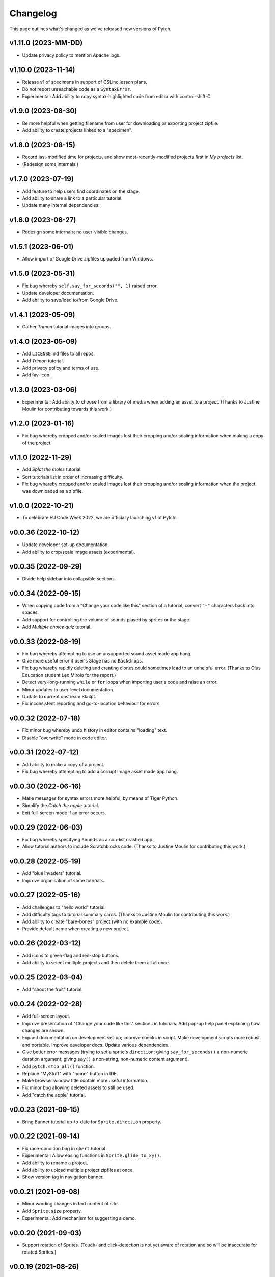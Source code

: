 Changelog
=========

This page outlines what's changed as we've released new versions of
Pytch.


v1.11.0 (2023-MM-DD)
--------------------

* Update privacy policy to mention Apache logs.


v1.10.0 (2023-11-14)
--------------------

* Release v1 of specimens in support of CSLinc lesson plans.
* Do not report unreachable code as a ``SyntaxError``.
* Experimental: Add ability to copy syntax-highlighted code from
  editor with control-shift-C.


v1.9.0 (2023-08-30)
--------------------

* Be more helpful when getting filename from user for downloading or
  exporting project zipfile.
* Add ability to create projects linked to a "specimen".


v1.8.0 (2023-08-15)
--------------------

* Record last-modified time for projects, and show
  most-recently-modified projects first in *My projects* list.
* (Redesign some internals.)


v1.7.0 (2023-07-19)
--------------------

* Add feature to help users find coordinates on the stage.
* Add ability to share a link to a particular tutorial.
* Update many internal dependencies.


v1.6.0 (2023-06-27)
--------------------

* Redesign some internals; no user-visible changes.


v1.5.1 (2023-06-01)
--------------------

* Allow import of Google Drive zipfiles uploaded from Windows.


v1.5.0 (2023-05-31)
--------------------

* Fix bug whereby ``self.say_for_seconds("", 1)`` raised error.
* Update developer documentation.
* Add ability to save/load to/from Google Drive.


v1.4.1 (2023-05-09)
--------------------

* Gather *Trimon* tutorial images into groups.


v1.4.0 (2023-05-09)
--------------------

* Add ``LICENSE.md`` files to all repos.
* Add *Trimon* tutorial.
* Add privacy policy and terms of use.
* Add fav-icon.


v1.3.0 (2023-03-06)
--------------------

* Experimental: Add ability to choose from a library of media when
  adding an asset to a project.  (Thanks to Justine Moulin for
  contributing towards this work.)


v1.2.0 (2023-01-16)
--------------------

* Fix bug whereby cropped and/or scaled images lost their cropping
  and/or scaling information when making a copy of the project.


v1.1.0 (2022-11-29)
--------------------

* Add *Splat the moles* tutorial.
* Sort tutorials list in order of increasing difficulty.
* Fix bug whereby cropped and/or scaled images lost their cropping
  and/or scaling information when the project was downloaded as a
  zipfile.


v1.0.0 (2022-10-21)
--------------------

* To celebrate EU Code Week 2022, we are officially launching v1 of
  Pytch!


v0.0.36 (2022-10-12)
--------------------

* Update developer set-up documentation.
* Add ability to crop/scale image assets (experimental).


v0.0.35 (2022-09-29)
--------------------

* Divide help sidebar into collapsible sections.


v0.0.34 (2022-09-15)
--------------------

* When copying code from a "Change your code like this" section of a
  tutorial, convert ``"·"`` characters back into spaces.
* Add support for controlling the volume of sounds played by sprites
  or the stage.
* Add *Multiple choice quiz* tutorial.


v0.0.33 (2022-08-19)
--------------------

* Fix bug whereby attempting to use an unsupported sound asset made
  app hang.
* Give more useful error if user's Stage has no ``Backdrops``.
* Fix bug whereby rapidly deleting and creating clones could sometimes
  lead to an unhelpful error.  (Thanks to Olus Education student Leo
  Mirolo for the report.)
* Detect very-long-running ``while`` or ``for`` loops when importing
  user's code and raise an error.
* Minor updates to user-level documentation.
* Update to current upstream Skulpt.
* Fix inconsistent reporting and go-to-location behaviour for errors.


v0.0.32 (2022-07-18)
--------------------

* Fix minor bug whereby undo history in editor contains "loading"
  text.
* Disable "overwrite" mode in code editor.


v0.0.31 (2022-07-12)
--------------------

* Add ability to make a copy of a project.
* Fix bug whereby attempting to add a corrupt image asset made app
  hang.


v0.0.30 (2022-06-16)
--------------------

* Make messages for syntax errors more helpful, by means of Tiger
  Python.
* Simplify the *Catch the apple* tutorial.
* Exit full-screen mode if an error occurs.


v0.0.29 (2022-06-03)
--------------------

* Fix bug whereby specifying ``Sounds`` as a non-list crashed app.
* Allow tutorial authors to include Scratchblocks code.  (Thanks to
  Justine Moulin for contributing this work.)


v0.0.28 (2022-05-19)
--------------------

* Add "blue invaders" tutorial.
* Improve organisation of some tutorials.


v0.0.27 (2022-05-16)
--------------------

* Add challenges to "hello world" tutorial.
* Add difficulty tags to tutorial summary cards.  (Thanks to Justine
  Moulin for contributing this work.)
* Add ability to create "bare-bones" project (with no example code).
* Provide default name when creating a new project.


v0.0.26 (2022-03-12)
--------------------

* Add icons to green-flag and red-stop buttons.
* Add ability to select multiple projects and then delete them all at
  once.


v0.0.25 (2022-03-04)
--------------------

* Add "shoot the fruit" tutorial.


v0.0.24 (2022-02-28)
--------------------

* Add full-screen layout.
* Improve presentation of "Change your code like this" sections in
  tutorials.  Add pop-up help panel explaining how changes are shown.
* Expand documentation on development set-up; improve checks in
  script.  Make development scripts more robust and portable.  Improve
  developer docs.  Update various dependencies.
* Give better error messages (trying to set a sprite's ``direction``;
  giving ``say_for_seconds()`` a non-numeric duration argument; giving
  ``say()`` a non-string, non-numeric content argument).
* Add ``pytch.stop_all()`` function.
* Replace "MyStuff" with "home" button in IDE.
* Make browser window title contain more useful information.
* Fix minor bug allowing deleted assets to still be used.
* Add "catch the apple" tutorial.


v0.0.23 (2021-09-15)
--------------------

* Bring Bunner tutorial up-to-date for ``Sprite.direction`` property.


v0.0.22 (2021-09-14)
--------------------

* Fix race-condition bug in ``qbert`` tutorial.
* Experimental: Allow easing functions in ``Sprite.glide_to_xy()``.
* Add ability to rename a project.
* Add ability to upload multiple project zipfiles at once.
* Show version tag in navigation banner.


v0.0.21 (2021-09-08)
--------------------

* Minor wording changes in text content of site.
* Add ``Sprite.size`` property.
* Experimental: Add mechanism for suggesting a demo.


v0.0.20 (2021-09-03)
--------------------

* Support rotation of Sprites.  (Touch- and click-detection is not yet
  aware of rotation and so will be inaccurate for rotated Sprites.)


v0.0.19 (2021-08-26)
--------------------

* Allow adding more than one asset (graphic / sound file) at once.
  Forbid adding unknown asset types.
* **Remove BUILD button** — the green flag now builds then sends
  green-flag event.  Update tutorials accordingly.
* Allow building by keyboard command from editor (``Ctrl-Enter`` and
  ``Ctrl-Shift-Enter``).
* Bugfixes: Multi-hunk patches in tutorials were not displayed
  correctly.  Tooltip was not positioned correctly when changing IDE
  layout.


v0.0.18 (2021-07-27)
--------------------

* Update language acknowledging origin of ticket vending machine
  tutorial.


v0.0.17 (2021-07-22)
--------------------

* Provide more helpful errors if certain Pytch functions (e.g.,
  ``pytch.wait_seconds()``) are called at top-level of user's program.
* Add URL route to suggest a particular tutorial.
* Update front page content.
* Show full tracebacks for build errors.
* Include "show/hide variable" in help sidebar.
* Support images in tutorial content.
* Show friendlier error page for unknown route.
* Add *Ticket Vending Machine* tutorial.


v0.0.16 (2021-07-07)
--------------------

* **Breaking:** Rename some Sprite and Stage methods to be closer to
  Scratch conventions.

  * The method ``self.get_x()`` has been replaced by the property
    ``self.x_position``.
  * The method ``self.get_y()`` has been replaced by the property
    ``self.y_position``.
  * The function ``pytch.key_is_pressed()`` has been renamed to
    ``pytch.key_pressed()``.
  * The method ``self.move_to_front_layer()`` has been renamed to
    ``self.go_to_front_layer()``.
  * The method ``self.move_to_back_layer()`` has been renamed to
    ``self.go_to_back_layer()``.
  * The method ``self.move_forward_layers()`` has been renamed to
    ``self.go_forward_layers()``.
  * The method ``self.move_backward_layers()`` has been renamed to
    ``self.go_backward_layers()``.
  * The method ``self.ask_and_wait_for_answer()`` has been renamed to
    ``self.ask_and_wait()``.

* **Breaking:** Remove the method ``self.say_nothing()``.  To remove a
  Sprite's speech bubble, use ``self.say("")`` instead.

* Update documentation and tutorials to reflect above changes.

* Improve and extend documentation.

* Experimental: Add variable watchers — ``pytch.show_variable(obj,
  attr_name)``.

* Add a help sidebar to the IDE, summarising available Pytch methods
  and functions, with examples and Scratch equivalents.


v0.0.15 (2021-06-04)
--------------------

* Update *Bunner* tutorial.
* Fix minor layout, documentation, and developer-script problems.


v0.0.14 (2021-05-21)
--------------------

* Improve developer docs and scripts.
* Update Welcome page.


v0.0.13 (2021-05-15)
--------------------

* Add ``ask_and_wait_for_answer()`` syscall, and corresponding method
  on ``Sprite`` and ``Stage``.
* Minor improvements to developer docs and scripts.
* Enable search (Ctrl-F) and search/replace (Ctrl-H) in code editor.
* Minor bugfix: Make ``say_for_seconds()`` only cancel its own speech.


v0.0.12 (2021-04-03)
--------------------

* Allow user to create a project by uploading a previously-downloaded
  zipfile.


v0.0.11 (2021-03-16)
--------------------

* Provide immediate feedback when creating demo from Featured Project.


v0.0.10 (2021-03-16)
--------------------

* Add ability to launch *demo* of tutorial, which creates a project
  with code as of the completed tutorial, and not connected to that
  tutorial.
* Add a two-stop tour of the buttons required to build and green-flag
  a project.  Enabled when first creating a project as a demo of a
  tutorial.
* Re-organise front page with "Featured projects", and information
  about how to use Pytch.
* Add instructions (as code comment) to the three tutorials included
  as featured projects.


v0.0.9 (2021-03-03)
-------------------

* Bugfix: With the stage at a non-default size (as happens when the
  user drags the divider), the location of a mouse click was computed
  incorrectly, leading to wrong ``when_this_sprite_clicked``
  behaviour.  Click coordinates are now computed correctly.


v0.0.8 (2021-02-26)
-------------------

* Show richer auto-complete information in code editor.
* Update to new Skulpt.
* Add support for Safari browser.
* (Internal developer-experience fixes.)


v0.0.7 (2021-02-16)
-------------------

* (Internal build system improvements.)
* Add documentation outlining how to get started with Pytch
  development.


v0.0.6 (2021-01-20)
-------------------

* (Internal build system improvements.)
* Add new costume/backdrop methods/properties to auto-completion list.


v0.0.5 (2021-01-12)
-------------------

* Allow user to vertically drag the horizontal separator between (code
  and stage) and info-pane.  If user's screen is vertically short,
  this lets them see more of the tutorial.  (Thanks to Eoin Condron
  for report.)


v0.0.4 (2021-01-08)
-------------------

* Add methods ``Sprite.next_costume()`` and ``Stage.next_backdrop()``.
* Extend methods ``Sprite.switch_costume()`` and
  ``Stage.switch_backdrop()`` to accept a zero-based integer for
  the costume or backdrop to switch to, as an alternative to the
  existing string name.
* Add attributes ``Sprite.costume_number``, ``Sprite.costume_name``,
  ``Stage.backdrop_number``, and ``Stage.backdrop_name``.


v0.0.1–v0.0.3
-------------

Initial experimental releases.
